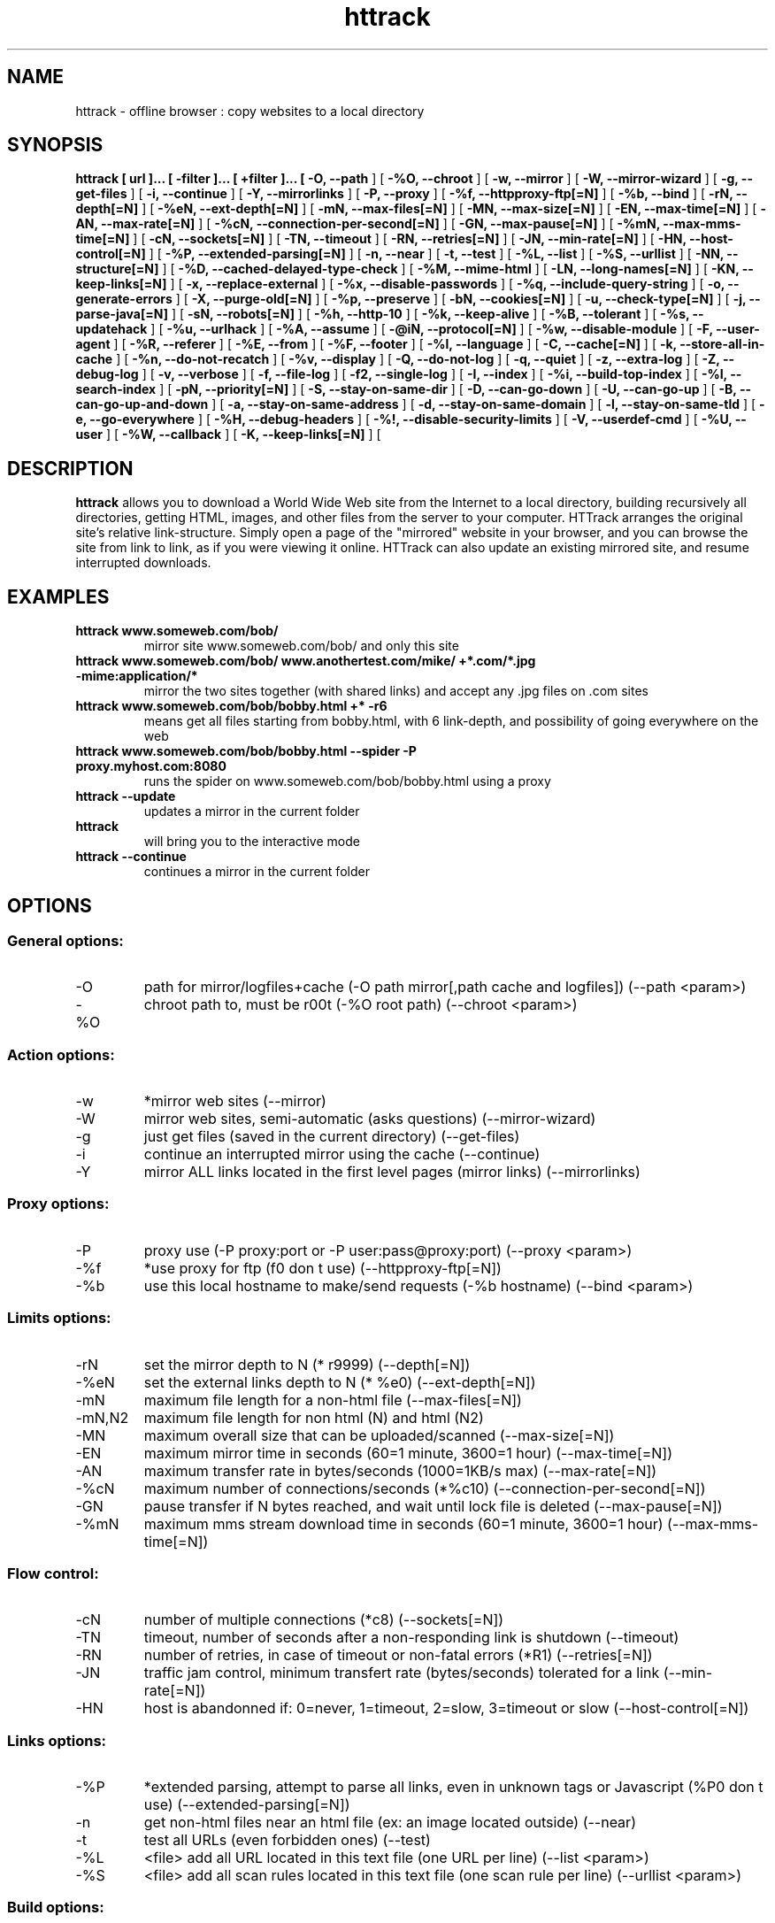 .\" Process this file with
.\" groff -man -Tascii httrack.1
.\"
.TH httrack 1 "HTTrack version 3.45-4 (compiled May  1 2012)" "httrack website copier"
.SH NAME
httrack \- offline browser : copy websites to a local directory
.SH SYNOPSIS
.B httrack [ url ]... [ \-filter ]... [ +filter ]... [ 
.B \-O, \-\-path 
] [ 
.B \-%O, \-\-chroot 
] [ 
.B \-w, \-\-mirror 
] [ 
.B \-W, \-\-mirror\-wizard 
] [ 
.B \-g, \-\-get\-files 
] [ 
.B \-i, \-\-continue 
] [ 
.B \-Y, \-\-mirrorlinks 
] [ 
.B \-P, \-\-proxy 
] [ 
.B \-%f, \-\-httpproxy\-ftp[=N] 
] [ 
.B \-%b, \-\-bind 
] [ 
.B \-rN, \-\-depth[=N] 
] [ 
.B \-%eN, \-\-ext\-depth[=N] 
] [ 
.B \-mN, \-\-max\-files[=N] 
] [ 
.B \-MN, \-\-max\-size[=N] 
] [ 
.B \-EN, \-\-max\-time[=N] 
] [ 
.B \-AN, \-\-max\-rate[=N] 
] [ 
.B \-%cN, \-\-connection\-per\-second[=N] 
] [ 
.B \-GN, \-\-max\-pause[=N] 
] [ 
.B \-%mN, \-\-max\-mms\-time[=N] 
] [ 
.B \-cN, \-\-sockets[=N] 
] [ 
.B \-TN, \-\-timeout 
] [ 
.B \-RN, \-\-retries[=N] 
] [ 
.B \-JN, \-\-min\-rate[=N] 
] [ 
.B \-HN, \-\-host\-control[=N] 
] [ 
.B \-%P, \-\-extended\-parsing[=N] 
] [ 
.B \-n, \-\-near 
] [ 
.B \-t, \-\-test 
] [ 
.B \-%L, \-\-list 
] [ 
.B \-%S, \-\-urllist 
] [ 
.B \-NN, \-\-structure[=N] 
] [ 
.B \-%D, \-\-cached\-delayed\-type\-check 
] [ 
.B \-%M, \-\-mime\-html 
] [ 
.B \-LN, \-\-long\-names[=N] 
] [ 
.B \-KN, \-\-keep\-links[=N] 
] [ 
.B \-x, \-\-replace\-external 
] [ 
.B \-%x, \-\-disable\-passwords 
] [ 
.B \-%q, \-\-include\-query\-string 
] [ 
.B \-o, \-\-generate\-errors 
] [ 
.B \-X, \-\-purge\-old[=N] 
] [ 
.B \-%p, \-\-preserve 
] [ 
.B \-bN, \-\-cookies[=N] 
] [ 
.B \-u, \-\-check\-type[=N] 
] [ 
.B \-j, \-\-parse\-java[=N] 
] [ 
.B \-sN, \-\-robots[=N] 
] [ 
.B \-%h, \-\-http\-10 
] [ 
.B \-%k, \-\-keep\-alive 
] [ 
.B \-%B, \-\-tolerant 
] [ 
.B \-%s, \-\-updatehack 
] [ 
.B \-%u, \-\-urlhack 
] [ 
.B \-%A, \-\-assume 
] [ 
.B \-@iN, \-\-protocol[=N] 
] [ 
.B \-%w, \-\-disable\-module 
] [ 
.B \-F, \-\-user\-agent 
] [ 
.B \-%R, \-\-referer 
] [ 
.B \-%E, \-\-from 
] [ 
.B \-%F, \-\-footer 
] [ 
.B \-%l, \-\-language 
] [ 
.B \-C, \-\-cache[=N] 
] [ 
.B \-k, \-\-store\-all\-in\-cache 
] [ 
.B \-%n, \-\-do\-not\-recatch 
] [ 
.B \-%v, \-\-display 
] [ 
.B \-Q, \-\-do\-not\-log 
] [ 
.B \-q, \-\-quiet 
] [ 
.B \-z, \-\-extra\-log 
] [ 
.B \-Z, \-\-debug\-log 
] [ 
.B \-v, \-\-verbose 
] [ 
.B \-f, \-\-file\-log 
] [ 
.B \-f2, \-\-single\-log 
] [ 
.B \-I, \-\-index 
] [ 
.B \-%i, \-\-build\-top\-index 
] [ 
.B \-%I, \-\-search\-index 
] [ 
.B \-pN, \-\-priority[=N] 
] [ 
.B \-S, \-\-stay\-on\-same\-dir 
] [ 
.B \-D, \-\-can\-go\-down 
] [ 
.B \-U, \-\-can\-go\-up 
] [ 
.B \-B, \-\-can\-go\-up\-and\-down 
] [ 
.B \-a, \-\-stay\-on\-same\-address 
] [ 
.B \-d, \-\-stay\-on\-same\-domain 
] [ 
.B \-l, \-\-stay\-on\-same\-tld 
] [ 
.B \-e, \-\-go\-everywhere 
] [ 
.B \-%H, \-\-debug\-headers 
] [ 
.B \-%!, \-\-disable\-security\-limits 
] [ 
.B \-V, \-\-userdef\-cmd 
] [ 
.B \-%U, \-\-user 
] [ 
.B \-%W, \-\-callback 
] [ 
.B \-K, \-\-keep\-links[=N] 
] [ 
.B 
.SH DESCRIPTION
.B httrack
allows you to download a World Wide Web site from the Internet to a local directory, building recursively all directories, getting HTML, images, and other files from the server to your computer. HTTrack arranges the original site's relative link-structure. Simply open a page of the "mirrored" website in your browser, and you can browse the site from link to link, as if you were viewing it online. HTTrack can also update an existing mirrored site, and resume interrupted downloads.
.SH EXAMPLES
.TP
.B httrack www.someweb.com/bob/
 mirror site www.someweb.com/bob/ and only this site
.TP
.B httrack www.someweb.com/bob/ www.anothertest.com/mike/ +*.com/*.jpg \-mime:application/*
 mirror the two sites together (with shared links) and accept any .jpg files on .com sites
.TP
.B httrack www.someweb.com/bob/bobby.html +* \-r6
means get all files starting from bobby.html, with 6 link\-depth, and possibility of going everywhere on the web
.TP
.B httrack www.someweb.com/bob/bobby.html \-\-spider \-P proxy.myhost.com:8080
runs the spider on www.someweb.com/bob/bobby.html using a proxy
.TP
.B httrack \-\-update
updates a mirror in the current folder
.TP
.B httrack
will bring you to the interactive mode
.TP
.B httrack \-\-continue
continues a mirror in the current folder
.SH OPTIONS
.SS General options:
.IP \-O
path for mirror/logfiles+cache (\-O path
mirror[,path
cache
and
logfiles]) (\-\-path <param>)
.IP \-%O
chroot path to, must be r00t (\-%O root
path) (\-\-chroot <param>)

.SS Action options:
.IP \-w
*mirror web sites (\-\-mirror)
.IP \-W
mirror web sites, semi\-automatic (asks questions) (\-\-mirror\-wizard)
.IP \-g
just get files (saved in the current directory) (\-\-get\-files)
.IP \-i
continue an interrupted mirror using the cache (\-\-continue)
.IP \-Y
mirror ALL links located in the first level pages (mirror links) (\-\-mirrorlinks)

.SS Proxy options:
.IP \-P
proxy use (\-P proxy:port or \-P user:pass@proxy:port) (\-\-proxy <param>)
.IP \-%f
*use proxy for ftp (f0 don t use) (\-\-httpproxy\-ftp[=N])
.IP \-%b
use this local hostname to make/send requests (\-%b hostname) (\-\-bind <param>)

.SS Limits options:
.IP \-rN
set the mirror depth to N (* r9999) (\-\-depth[=N])
.IP \-%eN
set the external links depth to N (* %e0) (\-\-ext\-depth[=N])
.IP \-mN
maximum file length for a non\-html file (\-\-max\-files[=N])
.IP \-mN,N2
maximum file length for non html (N) and html (N2)
.IP \-MN
maximum overall size that can be uploaded/scanned (\-\-max\-size[=N])
.IP \-EN
maximum mirror time in seconds (60=1 minute, 3600=1 hour) (\-\-max\-time[=N])
.IP \-AN
maximum transfer rate in bytes/seconds (1000=1KB/s max) (\-\-max\-rate[=N])
.IP \-%cN
maximum number of connections/seconds (*%c10) (\-\-connection\-per\-second[=N])
.IP \-GN
pause transfer if N bytes reached, and wait until lock file is deleted (\-\-max\-pause[=N])
.IP \-%mN
maximum mms stream download time in seconds (60=1 minute, 3600=1 hour) (\-\-max\-mms\-time[=N])

.SS Flow control:
.IP \-cN
number of multiple connections (*c8) (\-\-sockets[=N])
.IP \-TN
timeout, number of seconds after a non\-responding link is shutdown (\-\-timeout)
.IP \-RN
number of retries, in case of timeout or non\-fatal errors (*R1) (\-\-retries[=N])
.IP \-JN
traffic jam control, minimum transfert rate (bytes/seconds) tolerated for a link (\-\-min\-rate[=N])
.IP \-HN
host is abandonned if: 0=never, 1=timeout, 2=slow, 3=timeout or slow (\-\-host\-control[=N])

.SS Links options:
.IP \-%P
*extended parsing, attempt to parse all links, even in unknown tags or Javascript (%P0 don t use) (\-\-extended\-parsing[=N])
.IP \-n
get non\-html files  near  an html file (ex: an image located outside) (\-\-near)
.IP \-t
test all URLs (even forbidden ones) (\-\-test)
.IP \-%L
<file> add all URL located in this text file (one URL per line) (\-\-list <param>)
.IP \-%S
<file> add all scan rules located in this text file (one scan rule per line) (\-\-urllist <param>)

.SS Build options:
.IP \-NN
structure type (0 *original structure, 1+: see below) (\-\-structure[=N])
.IP \-or
user defined structure (\-N "%h%p/%n%q.%t")
.IP \-%N
delayed type check, don t make any link test but wait for files download to start instead (experimental) (%N0 don t use, %N1 use for unknown extensions, * %N2 always use)
.IP \-%D
cached delayed type check, don t wait for remote type during updates, to speedup them (%D0 wait, * %D1 don t wait) (\-\-cached\-delayed\-type\-check)
.IP \-%M
generate a RFC MIME\-encapsulated full\-archive (.mht) (\-\-mime\-html)
.IP \-LN
long names (L1 *long names / L0 8\-3 conversion / L2 ISO9660 compatible) (\-\-long\-names[=N])
.IP \-KN
keep original links (e.g. http://www.adr/link) (K0 *relative link, K absolute links, K4 original links, K3 absolute URI links, K5 transparent proxy link) (\-\-keep\-links[=N])
.IP \-x
replace external html links by error pages (\-\-replace\-external)
.IP \-%x
do not include any password for external password protected websites (%x0 include) (\-\-disable\-passwords)
.IP \-%q
*include query string for local files (useless, for information purpose only) (%q0 don t include) (\-\-include\-query\-string)
.IP \-o
*generate output html file in case of error (404..) (o0 don t generate) (\-\-generate\-errors)
.IP \-X
*purge old files after update (X0 keep delete) (\-\-purge\-old[=N])
.IP \-%p
preserve html files  as is  (identical to  \-K4 \-%F "" ) (\-\-preserve)

.SS Spider options:
.IP \-bN
accept cookies in cookies.txt (0=do not accept,* 1=accept) (\-\-cookies[=N])
.IP \-u
check document type if unknown (cgi,asp..) (u0 don t check, * u1 check but /, u2 check always) (\-\-check\-type[=N])
.IP \-j
*parse Java Classes (j0 don t parse, bitmask: |1 parse default, |2 don t parse .class |4 don t parse .js |8 don t be aggressive) (\-\-parse\-java[=N])
.IP \-sN
follow robots.txt and meta robots tags (0=never,1=sometimes,* 2=always, 3=always (even strict rules)) (\-\-robots[=N])
.IP \-%h
force HTTP/1.0 requests (reduce update features, only for old servers or proxies) (\-\-http\-10)
.IP \-%k
use keep\-alive if possible, greately reducing latency for small files and test requests (%k0 don t use) (\-\-keep\-alive)
.IP \-%B
tolerant requests (accept bogus responses on some servers, but not standard!) (\-\-tolerant)
.IP \-%s
update hacks: various hacks to limit re\-transfers when updating (identical size, bogus response..) (\-\-updatehack)
.IP \-%u
url hacks: various hacks to limit duplicate URLs (strip //, www.foo.com==foo.com..) (\-\-urlhack)
.IP \-%A
assume that a type (cgi,asp..) is always linked with a mime type (\-%A php3,cgi=text/html;dat,bin=application/x\-zip) (\-\-assume <param>)
.IP \-can
also be used to force a specific file type: \-\-assume foo.cgi=text/html
.IP \-@iN
internet protocol (0=both ipv6+ipv4, 4=ipv4 only, 6=ipv6 only) (\-\-protocol[=N])
.IP \-%w
disable a specific external mime module (\-%w htsswf \-%w htsjava) (\-\-disable\-module <param>)

.SS Browser ID:
.IP \-F
user\-agent field sent in HTTP headers (\-F "user\-agent name") (\-\-user\-agent <param>)
.IP \-%R
default referer field sent in HTTP headers (\-\-referer <param>)
.IP \-%E
from email address sent in HTTP headers (\-\-from <param>)
.IP \-%F
footer string in Html code (\-%F "Mirrored [from host %s [file %s [at %s]]]" (\-\-footer <param>)
.IP \-%l
preffered language (\-%l "fr, en, jp, *" (\-\-language <param>)

.SS Log, index, cache
.IP \-C
create/use a cache for updates and retries (C0 no cache,C1 cache is prioritary,* C2 test update before) (\-\-cache[=N])
.IP \-k
store all files in cache (not useful if files on disk) (\-\-store\-all\-in\-cache)
.IP \-%n
do not re\-download locally erased files (\-\-do\-not\-recatch)
.IP \-%v
display on screen filenames downloaded (in realtime) \- * %v1 short version \- %v2 full animation (\-\-display)
.IP \-Q
no log \- quiet mode (\-\-do\-not\-log)
.IP \-q
no questions \- quiet mode (\-\-quiet)
.IP \-z
log \- extra infos (\-\-extra\-log)
.IP \-Z
log \- debug (\-\-debug\-log)
.IP \-v
log on screen (\-\-verbose)
.IP \-f
*log in files (\-\-file\-log)
.IP \-f2
one single log file (\-\-single\-log)
.IP \-I
*make an index (I0 don t make) (\-\-index)
.IP \-%i
make a top index for a project folder (* %i0 don t make) (\-\-build\-top\-index)
.IP \-%I
make an searchable index for this mirror (* %I0 don t make) (\-\-search\-index)

.SS Expert options:
.IP \-pN
priority mode: (* p3) (\-\-priority[=N])
.IP \-p0
just scan, don t save anything (for checking links)
.IP \-p1
save only html files
.IP \-p2
save only non html files
.IP \-*p3
save all files
.IP \-p7
get html files before, then treat other files
.IP \-S
stay on the same directory (\-\-stay\-on\-same\-dir)
.IP \-D
*can only go down into subdirs (\-\-can\-go\-down)
.IP \-U
can only go to upper directories (\-\-can\-go\-up)
.IP \-B
can both go up&down into the directory structure (\-\-can\-go\-up\-and\-down)
.IP \-a
*stay on the same address (\-\-stay\-on\-same\-address)
.IP \-d
stay on the same principal domain (\-\-stay\-on\-same\-domain)
.IP \-l
stay on the same TLD (eg: .com) (\-\-stay\-on\-same\-tld)
.IP \-e
go everywhere on the web (\-\-go\-everywhere)
.IP \-%H
debug HTTP headers in logfile (\-\-debug\-headers)

.SS Guru options: (do NOT use if possible)
.IP \-#X
*use optimized engine (limited memory boundary checks) (\-\-fast\-engine)
.IP \-#0
filter test (\-#0  *.gif   www.bar.com/foo.gif ) (\-\-debug\-testfilters <param>)
.IP \-#1
simplify test (\-#1 ./foo/bar/../foobar)
.IP \-#2
type test (\-#2 /foo/bar.php)
.IP \-#C
cache list (\-#C  *.com/spider*.gif  (\-\-debug\-cache <param>)
.IP \-#R
cache repair (damaged cache) (\-\-repair\-cache)
.IP \-#d
debug parser (\-\-debug\-parsing)
.IP \-#E
extract new.zip cache meta\-data in meta.zip
.IP \-#f
always flush log files (\-\-advanced\-flushlogs)
.IP \-#FN
maximum number of filters (\-\-advanced\-maxfilters[=N])
.IP \-#h
version info (\-\-version)
.IP \-#K
scan stdin (debug) (\-\-debug\-scanstdin)
.IP \-#L
maximum number of links (\-#L1000000) (\-\-advanced\-maxlinks)
.IP \-#p
display ugly progress information (\-\-advanced\-progressinfo)
.IP \-#P
catch URL (\-\-catch\-url)
.IP \-#R
old FTP routines (debug) (\-\-repair\-cache)
.IP \-#T
generate transfer ops. log every minutes (\-\-debug\-xfrstats)
.IP \-#u
wait time (\-\-advanced\-wait)
.IP \-#Z
generate transfer rate statictics every minutes (\-\-debug\-ratestats)
.IP \-#!
execute a shell command (\-#! "echo hello") (\-\-exec <param>)

.SS Dangerous options: (do NOT use unless you exactly know what you are doing)
.IP \-%!
bypass built\-in security limits aimed to avoid bandwith abuses (bandwidth, simultaneous connections) (\-\-disable\-security\-limits)
.IP \-IMPORTANT
NOTE: DANGEROUS OPTION, ONLY SUITABLE FOR EXPERTS
.IP \-USE
IT WITH EXTREME CARE

.SS Command\-line specific options:
.IP \-V
execute system command after each files ($0 is the filename: \-V "rm \$0") (\-\-userdef\-cmd <param>)
.IP \-%U
run the engine with another id when called as root (\-%U smith) (\-\-user <param>)
.IP \-%W
use an external library function as a wrapper (\-%W myfoo.so[,myparameters]) (\-\-callback <param>)

.SS Details: Option N
.IP \-N0
Site\-structure (default)
.IP \-N1
HTML in web/, images/other files in web/images/
.IP \-N2
HTML in web/HTML, images/other in web/images
.IP \-N3
HTML in web/,  images/other in web/
.IP \-N4
HTML in web/, images/other in web/xxx, where xxx is the file extension (all gif will be placed onto web/gif, for example)
.IP \-N5
Images/other in web/xxx and HTML in web/HTML
.IP \-N99
All files in web/, with random names (gadget !)
.IP \-N100
Site\-structure, without www.domain.xxx/
.IP \-N101
Identical to N1 exept that "web" is replaced by the site s name
.IP \-N102
Identical to N2 exept that "web" is replaced by the site s name
.IP \-N103
Identical to N3 exept that "web" is replaced by the site s name
.IP \-N104
Identical to N4 exept that "web" is replaced by the site s name
.IP \-N105
Identical to N5 exept that "web" is replaced by the site s name
.IP \-N199
Identical to N99 exept that "web" is replaced by the site s name
.IP \-N1001
Identical to N1 exept that there is no "web" directory
.IP \-N1002
Identical to N2 exept that there is no "web" directory
.IP \-N1003
Identical to N3 exept that there is no "web" directory (option set for g option)
.IP \-N1004
Identical to N4 exept that there is no "web" directory
.IP \-N1005
Identical to N5 exept that there is no "web" directory
.IP \-N1099
Identical to N99 exept that there is no "web" directory
.SS Details: User\-defined option N
   %n  Name of file without file type (ex: image)
   %N  Name of file, including file type (ex: image.gif)
   %t  File type (ex: gif)
   %p  Path [without ending /] (ex: /someimages)
   %h  Host name (ex: www.someweb.com)
   %M  URL MD5 (128 bits, 32 ascii bytes)
   %Q  query string MD5 (128 bits, 32 ascii bytes)
   %k  full query string
   %r  protocol name (ex: http)
   %q  small query string MD5 (16 bits, 4 ascii bytes)
      %s?  Short name version (ex: %sN)
   %[param]  param variable in query string
   %[param:before:after:empty:notfound]  advanced variable extraction
.SS Details: User\-defined option N and advanced variable extraction
   %[param:before:after:empty:notfound]
.IP \-param
: parameter name
.IP \-before
: string to prepend if the parameter was found
.IP \-after
: string to append if the parameter was found
.IP \-notfound
: string replacement if the parameter could not be found
.IP \-empty
: string replacement if the parameter was empty
.IP \-all
fields, except the first one (the parameter name), can be empty

.SS Details: Option K
.IP \-K0
foo.cgi?q=45  \->  foo4B54.html?q=45 (relative URI, default)
.IP \-K
\->  http://www.foobar.com/folder/foo.cgi?q=45 (absolute URL) (\-\-keep\-links[=N])
.IP \-K3
\->  /folder/foo.cgi?q=45 (absolute URI)
.IP \-K4
\->  foo.cgi?q=45 (original URL)
.IP \-K5
\->  http://www.foobar.com/folder/foo4B54.html?q=45 (transparent proxy URL)

.SS Shortcuts:
.IP \-\-mirror
     <URLs> *make a mirror of site(s) (default)
.IP \-\-get
        <URLs>  get the files indicated, do not seek other URLs (\-qg)
.IP \-\-list
  <text file>  add all URL located in this text file (\-%L)
.IP \-\-mirrorlinks
<URLs>  mirror all links in 1st level pages (\-Y)
.IP \-\-testlinks
  <URLs>  test links in pages (\-r1p0C0I0t)
.IP \-\-spider
     <URLs>  spider site(s), to test links: reports Errors & Warnings (\-p0C0I0t)
.IP \-\-testsite
   <URLs>  identical to \-\-spider
.IP \-\-skeleton
   <URLs>  make a mirror, but gets only html files (\-p1)
.IP \-\-update
             update a mirror, without confirmation (\-iC2)
.IP \-\-continue
           continue a mirror, without confirmation (\-iC1)

.IP \-\-catchurl
           create a temporary proxy to capture an URL or a form post URL
.IP \-\-clean
              erase cache & log files

.IP \-\-http10
             force http/1.0 requests (\-%h)

.SS Details: Option %W: External callbacks prototypes
.SS see htsdefines.h
.SH FILES
.I /etc/httrack.conf
.RS
The system wide configuration file.
.SH ENVIRONMENT
.IP HOME
Is being used if you defined in /etc/httrack.conf the line
.I path ~/websites/# 
.SH DIAGNOSTICS
Errors/Warnings are reported to 
.I hts\-log.txt
by default, or to stderr if the
.I -v
option was specified.
.SH LIMITS
These are the principals limits of HTTrack for that moment. Note that we did not heard about any other utility
that would have solved them.


.SM - Several scripts generating complex filenames may not find them (ex: img.src='image'+a+Mobj.dst+'.gif')

.SM - Some java classes may not find some files on them (class included)

.SM - Cgi-bin links may not work properly in some cases (parameters needed). To avoid them: use filters like -*cgi-bin*
.SH BUGS
Please reports bugs to
.B <bugs@httrack.com>.
Include a complete, self-contained example that will allow the bug to be reproduced, and say which version of httrack you are using. Do not forget to detail options used, OS version, and any other information you deem necessary.
.SH COPYRIGHT
Copyright (C) Xavier Roche and other contributors

This program is free software; you can redistribute it and/or
modify it under the terms of the GNU General Public License
as published by the Free Software Foundation; either version 3
of the License, or any later version.

This program is distributed in the hope that it will be useful,
but WITHOUT ANY WARRANTY; without even the implied warranty of
MERCHANTABILITY or FITNESS FOR A PARTICULAR PURPOSE.  See the
GNU General Public License for more details.

You should have received a copy of the GNU General Public License
along with this program; if not, write to the Free Software
Foundation, Inc., 59 Temple Place - Suite 330, Boston, MA  02111-1307, USA.
.SH AVAILABILITY
The  most  recent released version of httrack can be found at:
.B http://www.httrack.com
.SH AUTHOR
Xavier Roche <roche@httrack.com>
.SH "SEE ALSO"
The 
.B HTML 
documentation (available online at
.B http://www.httrack.com/html/
) contains more detailed information. Please also refer to the
.B httrack FAQ
(available online at
.B http://www.httrack.com/html/faq.html
)

